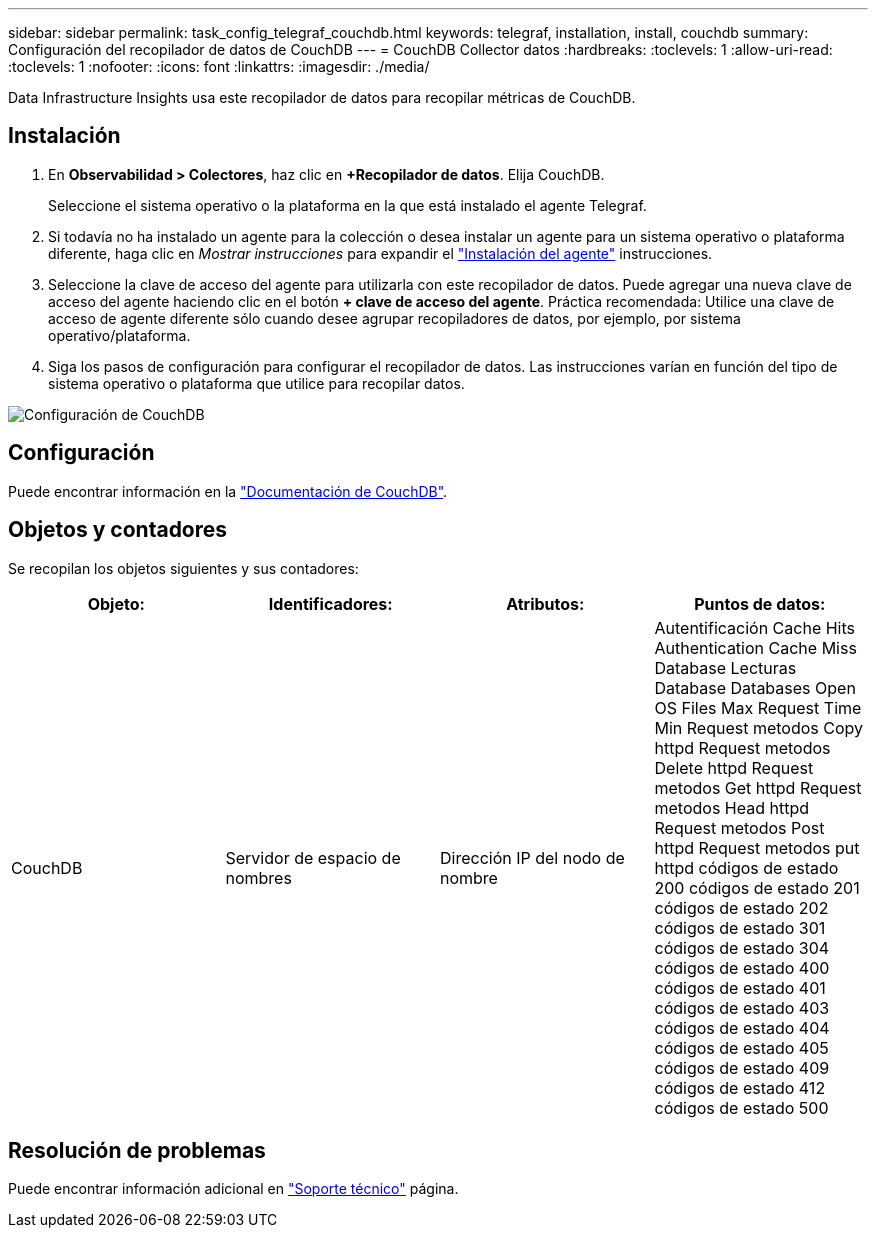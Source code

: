 ---
sidebar: sidebar 
permalink: task_config_telegraf_couchdb.html 
keywords: telegraf, installation, install, couchdb 
summary: Configuración del recopilador de datos de CouchDB 
---
= CouchDB Collector datos
:hardbreaks:
:toclevels: 1
:allow-uri-read: 
:toclevels: 1
:nofooter: 
:icons: font
:linkattrs: 
:imagesdir: ./media/


[role="lead"]
Data Infrastructure Insights usa este recopilador de datos para recopilar métricas de CouchDB.



== Instalación

. En *Observabilidad > Colectores*, haz clic en *+Recopilador de datos*. Elija CouchDB.
+
Seleccione el sistema operativo o la plataforma en la que está instalado el agente Telegraf.

. Si todavía no ha instalado un agente para la colección o desea instalar un agente para un sistema operativo o plataforma diferente, haga clic en _Mostrar instrucciones_ para expandir el link:task_config_telegraf_agent.html["Instalación del agente"] instrucciones.
. Seleccione la clave de acceso del agente para utilizarla con este recopilador de datos. Puede agregar una nueva clave de acceso del agente haciendo clic en el botón *+ clave de acceso del agente*. Práctica recomendada: Utilice una clave de acceso de agente diferente sólo cuando desee agrupar recopiladores de datos, por ejemplo, por sistema operativo/plataforma.
. Siga los pasos de configuración para configurar el recopilador de datos. Las instrucciones varían en función del tipo de sistema operativo o plataforma que utilice para recopilar datos.


image:CouchDBDCConfigLinux.png["Configuración de CouchDB"]



== Configuración

Puede encontrar información en la link:http://docs.couchdb.org/en/stable/["Documentación de CouchDB"].



== Objetos y contadores

Se recopilan los objetos siguientes y sus contadores:

[cols="<.<,<.<,<.<,<.<"]
|===
| Objeto: | Identificadores: | Atributos: | Puntos de datos: 


| CouchDB | Servidor de espacio de nombres | Dirección IP del nodo de nombre | Autentificación Cache Hits Authentication Cache Miss Database Lecturas Database Databases Open OS Files Max Request Time Min Request metodos Copy httpd Request metodos Delete httpd Request metodos Get httpd Request metodos Head httpd Request metodos Post httpd Request metodos put httpd códigos de estado 200 códigos de estado 201 códigos de estado 202 códigos de estado 301 códigos de estado 304 códigos de estado 400 códigos de estado 401 códigos de estado 403 códigos de estado 404 códigos de estado 405 códigos de estado 409 códigos de estado 412 códigos de estado 500 
|===


== Resolución de problemas

Puede encontrar información adicional en link:concept_requesting_support.html["Soporte técnico"] página.
